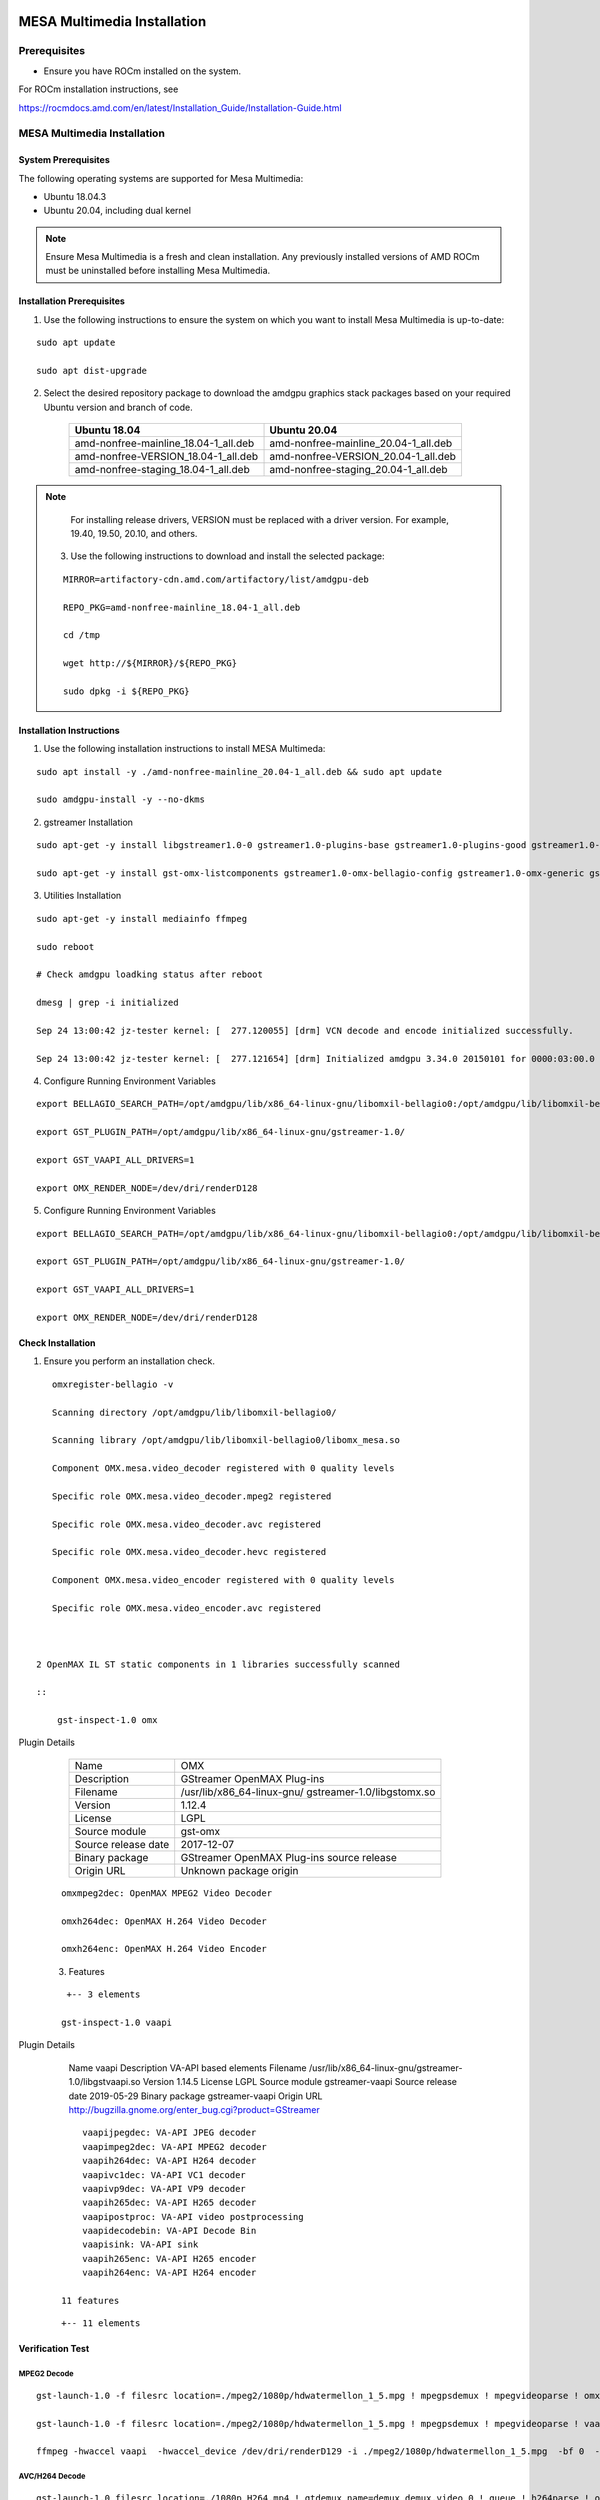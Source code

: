 .. image:: amdblack.jpg


===============================
MESA Multimedia Installation
===============================

Prerequisites
--------------

- Ensure you have ROCm installed on the system. 

For ROCm installation instructions, see 

https://rocmdocs.amd.com/en/latest/Installation_Guide/Installation-Guide.html


MESA Multimedia Installation
-------------------------------

System Prerequisites
#######################

The following operating systems are supported for Mesa Multimedia:

- Ubuntu 18.04.3 

- Ubuntu 20.04, including dual kernel 


.. note::

    Ensure Mesa Multimedia is a fresh and clean installation. Any previously installed versions of AMD ROCm must be uninstalled before installing Mesa Multimedia.
  
 
Installation Prerequisites
############################
 
1. Use the following instructions to ensure the system on which you want to install Mesa Multimedia is up-to-date:

::

    sudo apt update

    sudo apt dist-upgrade

    

2. Select the desired repository package to download the amdgpu graphics stack packages based on your required Ubuntu version and branch of code. 

    +---------------------------------------+--------------------------------------+
    | Ubuntu 18.04                          | Ubuntu 20.04                         |                                                    
    +=======================================+======================================+
    | amd-nonfree-mainline_18.04-1_all.deb  | amd-nonfree-mainline_20.04-1_all.deb |
    +---------------------------------------+--------------------------------------+
    | amd-nonfree-VERSION_18.04-1_all.deb   | amd-nonfree-VERSION_20.04-1_all.deb  |
    +---------------------------------------+--------------------------------------+
    | amd-nonfree-staging_18.04-1_all.deb   | amd-nonfree-staging_20.04-1_all.deb  |
    +---------------------------------------+--------------------------------------+



.. note::

  For installing release drivers, VERSION must be replaced with a driver version. For example,  19.40, 19.50, 20.10, and others.
    
    
 3.	Use the following instructions to download and install the selected package:
 
 ::

   MIRROR=artifactory-cdn.amd.com/artifactory/list/amdgpu-deb

   REPO_PKG=amd-nonfree-mainline_18.04-1_all.deb

   cd /tmp

   wget http://${MIRROR}/${REPO_PKG}

   sudo dpkg -i ${REPO_PKG} 

    
Installation Instructions
##########################

1. Use the following installation instructions to install MESA Multimeda:

:: 
    
    sudo apt install -y ./amd-nonfree-mainline_20.04-1_all.deb && sudo apt update
    
    sudo amdgpu-install -y --no-dkms

2. gstreamer Installation

:: 
    
    sudo apt-get -y install libgstreamer1.0-0 gstreamer1.0-plugins-base gstreamer1.0-plugins-good gstreamer1.0-plugins-ugly gstreamer1.0-plugins-bad gstreamer1.0-vaapi         gstreamer1.0-libav gstreamer1.0-tools
    
    sudo apt-get -y install gst-omx-listcomponents gstreamer1.0-omx-bellagio-config gstreamer1.0-omx-generic gstreamer1.0-omx-generic-config
    
    
3. Utilities Installation

:: 
    
    sudo apt-get -y install mediainfo ffmpeg
    
    sudo reboot

    # Check amdgpu loadking status after reboot

    dmesg | grep -i initialized
    
    Sep 24 13:00:42 jz-tester kernel: [  277.120055] [drm] VCN decode and encode initialized successfully.
    
    Sep 24 13:00:42 jz-tester kernel: [  277.121654] [drm] Initialized amdgpu 3.34.0 20150101 for 0000:03:00.0 on minor 1


4. Configure Running Environment Variables

:: 

    export BELLAGIO_SEARCH_PATH=/opt/amdgpu/lib/x86_64-linux-gnu/libomxil-bellagio0:/opt/amdgpu/lib/libomxil-bellagio0
    
    export GST_PLUGIN_PATH=/opt/amdgpu/lib/x86_64-linux-gnu/gstreamer-1.0/
    
    export GST_VAAPI_ALL_DRIVERS=1
    
    export OMX_RENDER_NODE=/dev/dri/renderD128
    
5. Configure Running Environment Variables

:: 

    export BELLAGIO_SEARCH_PATH=/opt/amdgpu/lib/x86_64-linux-gnu/libomxil-bellagio0:/opt/amdgpu/lib/libomxil-bellagio0
    
    export GST_PLUGIN_PATH=/opt/amdgpu/lib/x86_64-linux-gnu/gstreamer-1.0/
    
    export GST_VAAPI_ALL_DRIVERS=1
    
    export OMX_RENDER_NODE=/dev/dri/renderD128


Check Installation 
##########################

1. Ensure you perform an installation check.

:: 

    omxregister-bellagio -v
 
    Scanning directory /opt/amdgpu/lib/libomxil-bellagio0/
 
    Scanning library /opt/amdgpu/lib/libomxil-bellagio0/libomx_mesa.so
    
    Component OMX.mesa.video_decoder registered with 0 quality levels
    
    Specific role OMX.mesa.video_decoder.mpeg2 registered
    
    Specific role OMX.mesa.video_decoder.avc registered
    
    Specific role OMX.mesa.video_decoder.hevc registered
    
    Component OMX.mesa.video_encoder registered with 0 quality levels
    
    Specific role OMX.mesa.video_encoder.avc registered
    
    
 
 2 OpenMAX IL ST static components in 1 libraries successfully scanned

 ::        
 
     gst-inspect-1.0 omx


Plugin Details

    +---------------------------------------+--------------------------------------+
    | Name                                  | OMX                                  |                                                    
    +---------------------------------------+--------------------------------------+
    | Description                           | GStreamer OpenMAX Plug-ins           |
    +---------------------------------------+--------------------------------------+
    | Filename                              | /usr/lib/x86_64-linux-gnu/           |
    |                                       | gstreamer-1.0/libgstomx.so           |
    +---------------------------------------+--------------------------------------+
    | Version                               | 1.12.4                               |
    +---------------------------------------+--------------------------------------+
    | License                               |  LGPL                                |
    +---------------------------------------+--------------------------------------+
    | Source module                         | gst-omx                              |
    +---------------------------------------+--------------------------------------+
    | Source release date                   |  2017-12-07                          |
    +---------------------------------------+--------------------------------------+
    | Binary package                        | GStreamer OpenMAX Plug-ins source    |
    |                                       | release                              |
    +---------------------------------------+--------------------------------------+
    | Origin URL                            |  Unknown package origin              |
    +---------------------------------------+--------------------------------------+                  
               
 
 :: 
 
     omxmpeg2dec: OpenMAX MPEG2 Video Decoder
     
     omxh264dec: OpenMAX H.264 Video Decoder
     
     omxh264enc: OpenMAX H.264 Video Encoder
 
 3. Features
 
 ::
 
     +-- 3 elements 
     
    gst-inspect-1.0 vaapi

Plugin Details

  Name                     vaapi
  Description              VA-API based elements
  Filename                 /usr/lib/x86_64-linux-gnu/gstreamer-1.0/libgstvaapi.so
  Version                  1.14.5
  License                  LGPL
  Source module            gstreamer-vaapi
  Source release date      2019-05-29
  Binary package           gstreamer-vaapi
  Origin URL               http://bugzilla.gnome.org/enter_bug.cgi?product=GStreamer
 
 :: 
 
      vaapijpegdec: VA-API JPEG decoder
      vaapimpeg2dec: VA-API MPEG2 decoder
      vaapih264dec: VA-API H264 decoder
      vaapivc1dec: VA-API VC1 decoder
      vaapivp9dec: VA-API VP9 decoder
      vaapih265dec: VA-API H265 decoder
      vaapipostproc: VA-API video postprocessing
      vaapidecodebin: VA-API Decode Bin
      vaapisink: VA-API sink
      vaapih265enc: VA-API H265 encoder
      vaapih264enc: VA-API H264 encoder
 
  11 features
  
 :: 
    
    +-- 11 elements
    

Verification Test
###################

MPEG2 Decode
**************
::

    gst-launch-1.0 -f filesrc location=./mpeg2/1080p/hdwatermellon_1_5.mpg ! mpegpsdemux ! mpegvideoparse ! omxmpeg2dec ! filesink location=t.yuv

    gst-launch-1.0 -f filesrc location=./mpeg2/1080p/hdwatermellon_1_5.mpg ! mpegpsdemux ! mpegvideoparse ! vaapimpeg2dec ! filesink location=t.yuv

    ffmpeg -hwaccel vaapi  -hwaccel_device /dev/dri/renderD129 -i ./mpeg2/1080p/hdwatermellon_1_5.mpg  -bf 0  -c:v rawvideo -pix_fmt yuv420p t.yuv


AVC/H264 Decode
****************
::

    gst-launch-1.0 filesrc location=./1080p_H264.mp4 ! qtdemux name=demux demux.video_0 ! queue ! h264parse ! omxh264dec ! filesink location=t.yuv

    gst-launch-1.0 filesrc location=./1080p_H264.mp4 ! qtdemux name=demux demux.video_0 ! queue ! h264parse ! vaapih264dec ! filesink location=t.yuv

    ffmpeg -hwaccel vaapi  -hwaccel_device /dev/dri/renderD129 -i ./1080p_H264.mp4  -bf 0  -c:v rawvideo -pix_fmt yuv420p t.yuv

    gst-launch-1.0 filesrc location=./h264/4k/4K-CHIMEI-INN-60MBPS.MP4 ! qtdemux name=demux demux.video_0 ! queue ! h264parse ! vaapih264dec ! filesink location=t.yuv

    ffmpeg -hwaccel vaapi  -hwaccel_device /dev/dri/renderD129 -i ./h264/4k/4K-CHIMEI-INN-60MBPS.MP4  -bf 0  -c:v rawvideo -pix_fmt yuv420p t.yuv


AVC/H264 Encode
****************
::

    gst-launch-1.0 -f videotestsrc num-buffers=100 ! omxh264enc ! filesink location=t.h264

    gst-launch-1.0 -f videotestsrc num-buffers=100 ! vaapih264enc ! filesink location=t.h264

    ffmpeg  -vaapi_device /dev/dri/renderD129  -s 1920x1080 -pix_fmt yuv420p -i t.yuv -vf 'format=nv12|vaapi,hwupload' -c:v h264_vaapi   out.mp4


VC1 Decode
**********
::

    gst-launch-1.0 -v filesrc location=./vc1/1080p/1080P_ElephantsDream.wmv ! asfdemux ! vaapivc1dec ! filesink location=t.yuv

    ffmpeg -hwaccel vaapi  -hwaccel_device /dev/dri/renderD129 -i ./vc1/1080p/1080P_ElephantsDream.wmv  -bf 0  -c:v rawvideo -pix_fmt yuv420p t.yuv


HEVC/H265 decode
*****************
::

    gst-launch-1.0 filesrc location=./h265/Guardians_of_the_galaxy_trailer_720p.mp4 ! qtdemux name=demux demux.video_0 ! queue ! h265parse ! vaapih265dec ! filesink    location=t.yuv

    ffmpeg -hwaccel vaapi  -hwaccel_device /dev/dri/renderD129 -i ./h265/Guardians_of_the_galaxy_trailer_720p.mp4  -bf 0  -c:v rawvideo -pix_fmt yuv420p t.yuv

    #10Bit
    ffmpeg -hwaccel vaapi -hwaccel_device /dev/dri/renderD129 -i ./Perfume_1080p_h265_10bit.mp4 -vcodec rawvideo -pixel_format yuv420p ./t.yuv


HEVC/H265 encode
******************
::

    gst-launch-1.0 -f videotestsrc num-buffers=100 ! vaapih265enc ! filesink location=t.h265
    
    ffmpeg  -vaapi_device /dev/dri/renderD129  -s 1920x1080 -pix_fmt yuv420p -i t.yuv -vf 'format=nv12|vaapi,hwupload' -c:v hevc_vaapi   out.mp4


VP9 decode
******************
::

    gst-launch-1.0 filesrc location=./VP9/'Grubby Grubby vs Neytpoh Pt.1 Warcraft 3 ORC vs NE Twisted -1.webm' ! matroskademux ! vaapivp9dec ! filesink location=t.yuv
 
    ffmpeg -hwaccel vaapi  -hwaccel_device /dev/dri/renderD129 -i ./VP9/'Grubby Grubby vs Neytpoh Pt.1 Warcraft 3 ORC vs NE Twisted -1.webm'  -bf 0  -c:v rawvideo -    pix_fmt yuv420p t.yuv
 
    #10Bit
    ffmpeg -hwaccel vaapi -hwaccel_device /dev/dri/renderD129 -i ./crowd_run_4096X2176_fr30_bd10_4buf_l5.webm -vcodec rawvideo -pixel_format yuv420p ./t.yuv


MJPEG Decode
******************
::

    gst-launch-1.0 filesrc location=./MJPEG/004_motion_720p60-420-lq.avi ! jpegparse ! vaapijpegdec ! filesink location=t.yuv
 
    ffmpeg -hwaccel vaapi  -hwaccel_device /dev/dri/renderD129 -i ./MJPEG/004_motion_720p60-420-lq.avi -bf 0  -c:v rawvideo -pix_fmt yuv420p t.yuv


VC1 Decode
******************
::

    gst-launch-1.0 -v filesrc location=./vc1/1080p/1080P_ElephantsDream.wmv ! asfdemux ! vaapivc1dec ! filesink location=t.yuv
 
    ffmpeg -hwaccel vaapi  -hwaccel_device /dev/dri/renderD129 -i ./vc1/1080p/1080P_ElephantsDream.wmv -bf 0  -c:v rawvideo -pix_fmt yuv420p t.yuv


Transcode
******************
::

    gst-launch-1.0 -f filesrc location=./h264/1080p/Inception.mp4 ! qtdemux ! vaapih264dec ! vaapih265enc ! filesink location=t.h265

    gst-launch-1.0 -f filesrc location=./h265/shaun_white_480p.mp4 ! qtdemux ! vaapih265dec ! vaapih264enc ! filesink location=t.h264

    ffmpeg -hwaccel vaapi -hwaccel_output_format vaapi -hwaccel_device /dev/dri/renderD129 -i mpeg2/1080p/hdwatermellon_1_5.mpg  -bf 0 -c:v h264_vaapi ~/output.mp4

    ffmpeg -hwaccel vaapi -hwaccel_output_format vaapi -hwaccel_device /dev/dri/renderD129 -i mpeg2/1080p/hdwatermellon_1_5.mpg  -bf 0 -c:v hevc_vaapi ~/output.mp4


Notes
=========

1.	MI100 has no X server up, so decode image will be dumped into a YUV (NV12) format file. it can be offline checked with YUV player

2.	mediainfo can help you detect original clip's format and resolution.(e.g. mediainfo  ./MJPEG/004_motion_720p60-420-lq.avi)

3.	ffmpeg can be used to play YUV image file. (e.g. ffplay -framerate 30 -f rawvideo -video_size 1920x1080 -pixel_format nv12 t.yuv )

4.	For VAAPI decode, output video size needs 16-alignment, eg. 1920x1080 after decode, 1920x1088 needs be used to play.

5.	You can find a quick test script in attachment. You need download the mm_test_arct.instr also. the test clip is located: http://lnx-jfrog/artifactory/linux-ci-generic-local/mesa/1080p_H264.mp4

6.	vooya :: raw Video Sequence Player:  https://www.offminor.de/

7.	the below command can list the available amdgpu device render nodes:

::

    for i in $(ls /dev/dri/renderD* | xargs -l basename | cut -c8-);do [[ "$(grep "amdgpu" /sys/kernel/debug/dri/$i/name)" == "" ]] && continue;echo    "AMD_RENDER_NODE=/dev/dri/renderD$i";done

